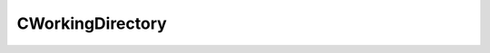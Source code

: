 
CWorkingDirectory
====================================================================================================


.. cpp:class:: LibMCEnv::CWorkingDirectory : public CBase 

	Working Directory Access Object




	.. cpp:function:: bool IsActive()

		Working directory is active.

		:returns: returns true if files can be read and written to the directory.


	.. cpp:function:: std::string GetAbsoluteFilePath()

		Retrieves absolute file path.

		:returns: global path of the directory, including path delimiter.


	.. cpp:function:: PWorkingFile StoreCustomData(const std::string & sFileName, const CInputVector<LibMCEnv_uint8> & DataBufferBuffer)

		Stores a data buffer in a temporary file.

		:param sFileName: filename to store to. Can not include any path delimiters or .. 
		:param DataBufferBuffer: file data to store to. 
		:returns: working file instance.


	.. cpp:function:: PWorkingFile StoreCustomString(const std::string & sFileName, const std::string & sDataString)

		Stores a string in a temporary file.

		:param sFileName: filename to store to. Can not include any path delimiters or .. 
		:param sDataString: file data to store to. 
		:returns: working file instance.


	.. cpp:function:: PWorkingFile StoreDriverData(const std::string & sFileName, const std::string & sIdentifier)

		Stores attached driver data in a temporary file.

		:param sFileName: filename to store to. Can not include any path delimiters or .. 
		:param sIdentifier: identifier of the binary data in the driver package. 
		:returns: working file instance.


	.. cpp:function:: bool CleanUp()

		Deletes all managed files in the directory and the directory. No storing is possible after a cleanup.

		:returns: returns if deletion was successful.


	.. cpp:function:: PWorkingFile AddManagedFile(const std::string & sFileName)

		Adds a managed filename in the directory (i.e. this file will be deleted at CleanUp). Subdirectories are not allowed.

		:param sFileName: Filename to manage. The file does not need to exist yet. 
		:returns: working file instance.


	.. cpp:function:: bool HasUnmanagedFiles()

		Returns if the working directory has unmanaged files. A clean implementation will never deal with unmanaged files.

		:returns: returns if there are unmanaged files.


	.. cpp:function:: PWorkingFileIterator RetrieveUnmanagedFiles()

		Returns a list of unmanaged files.

		:returns: working file iterator instance.


	.. cpp:function:: PWorkingFileIterator RetrieveManagedFiles()

		Returns a list of managed files.

		:returns: working file iterator instance.


	.. cpp:function:: PWorkingFileIterator RetrieveAllFiles()

		Returns a list of all files in the directory.

		:returns: working file iterator instance.


.. cpp:type:: std::shared_ptr<CWorkingDirectory> LibMCEnv::PWorkingDirectory

	Shared pointer to CWorkingDirectory to easily allow reference counting.

